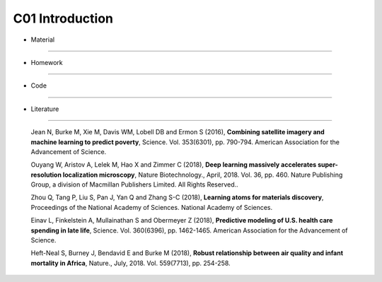 **************************
C01 Introduction
**************************
 
- Material
========

- Homework
========

- Code
====

- Literature
==========

  Jean N, Burke M, Xie M, Davis WM, Lobell DB and Ermon S (2016), **Combining satellite imagery and machine learning to predict poverty**, Science. Vol. 353(6301), pp. 790-794. American Association for the Advancement of Science.

  Ouyang W, Aristov A, Lelek M, Hao X and Zimmer C (2018), **Deep learning massively accelerates super-resolution localization microscopy**, Nature Biotechnology., April, 2018. Vol. 36, pp. 460. Nature Publishing Group, a division of Macmillan Publishers Limited. All Rights Reserved..

  Zhou Q, Tang P, Liu S, Pan J, Yan Q and Zhang S-C (2018), **Learning atoms for materials discovery**, Proceedings of the National Academy of Sciences. National Academy of Sciences.

  Einav L, Finkelstein A, Mullainathan S and Obermeyer Z (2018), **Predictive modeling of U.S. health care spending in late life**, Science. Vol. 360(6396), pp. 1462-1465. American Association for the Advancement of Science.

  Heft-Neal S, Burney J, Bendavid E and Burke M (2018), **Robust relationship between air quality and infant mortality in Africa**, Nature., July, 2018. Vol. 559(7713), pp. 254-258.

